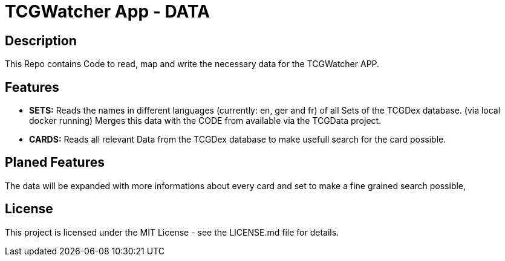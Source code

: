 = TCGWatcher App - DATA

== Description
This Repo contains Code to read, map and write the necessary data for the TCGWatcher APP.


== Features
* **SETS:** Reads the names in different languages (currently: en, ger and fr) of all Sets of the TCGDex database. (via local docker running) Merges this data with the CODE from available via the TCGData project.
* **CARDS:** Reads all relevant Data from the TCGDex database to make usefull search for the card possible.

== Planed Features
The data will be expanded with more informations about every card and set to make a fine grained search possible,


== License
This project is licensed under the MIT License - see the LICENSE.md file for details.
